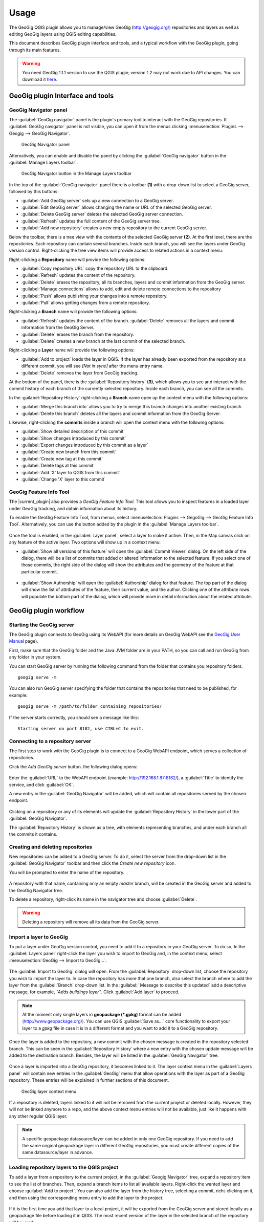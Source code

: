 Usage
=====

The GeoGig QGIS plugin allows you to manage/view GeoGig (http://geogig.org/)
repositories and layers as well as editing GeoGig layers using QGIS editing
capabilities.

This document describes GeoGig plugin interface and tools, and a typical
workflow with the GeoGig plugin, going through its main features.

.. warning::

    You need GeoGig 1.1.1 version to use the QGIS plugin; version 1.2 may not
    work due to API changes. You can download it `here <geogig download_>`_.

GeoGig plugin Interface and tools
---------------------------------

GeoGig Navigator panel
......................

The :guilabel:`GeoGig navigator` panel is the plugin's primary tool to interact
with the GeoGig repositories. If :guilabel:`GeoGig navigator` panel is not
visible, you can open it from the menus clicking :menuselection:`Plugins -->
Geogig --> GeoGig Navigator`.

.. figure:: img/navigator.png

   GeoGig Navigator panel

Alternatively, you can enable and disable the panel by clicking the
:guilabel:`GeoGig navigator` button in the :guilabel:`Manage Layers toolbar`.

.. figure:: img/open_navigator.png

   GeoGig Navigator button in the Manage Layers toolbar

In the top of the :guilabel:`GeoGig navigator` panel there is a toolbar **(1)**
with a drop-down list to select a GeoGig server, followed by this buttons:

* |add_server| :guilabel:`Add GeoGig server` sets up a new connection to a
  GeoGig server.
* |edit_server| :guilabel:`Edit GeoGig server` allows changing the name or URL
  of the selected GeoGig server.
* |delete_server| :guilabel:`Delete GeoGig server` deletes the selected GeoGig
  server connection.
* |refresh| :guilabel:`Refresh` updates the full content of the GeoGig server
  tree.
* |add_repository| :guilabel:`Add new repository` creates a new empty repository
  to the current GeoGig server.

Below the toolbar, there is a tree view with the contents of the selected GeoGig
server **(2)**. At the first level, there are the repositories. Each repository
can contain several branches. Inside each branch, you will see the layers under
GeoGig version control. Right-clicking the tree view items will provide access
to related actions in a context menu.

Right-clicking a **Repository** name will provide the following options:

* :guilabel:`Copy repository URL` copy the repository URL to the clipboard.
* :guilabel:`Refresh` updates the content of the repository.
* :guilabel:`Delete` erases the repository, all its branches, layers and
  commit information from the GeoGig server.
* :guilabel:`Manage connections` allows to add, edit and delete remote
  connections to the repository
* :guilabel:`Push` allows publishing your changes into a remote repository.
* :guilabel:`Pull` allows getting changes from a remote repository.

Right-clicking a **Branch** name will provide the following options:

* :guilabel:`Refresh` updates the content of the branch. :guilabel:`Delete`
  removes all the layers and commit information from the GeoGig Server.
* :guilabel:`Delete` erases the branch from the repository.
* :guilabel:`Delete` creates a new branch at the last commit of the selected branch.

Right-clicking a **Layer** name will provide the following options:

* :guilabel:`Add to project` loads the layer in QGIS. If the layer has already been exported from the repository at a different commit, you will see *[Not in sync]* after the menu entry name.
* :guilabel:`Delete` removes the layer from GeoGig tracking.

At the bottom of the panel, there is the :guilabel:`Repository history` **(3)**,
which allows you to see and interact with the commit history of each branch of
the currently selected repository. Inside each branch, you can see all the
commits.

In the :guilabel:`Repository History` right-clicking a **Branch** name open up
the context menu with the following options:

* :guilabel:`Merge this branch into` allows you to try to merge this branch
  changes into another existing branch.
* :guilabel:`Delete this branch` deletes all the layers and commit information
  from the GeoGig Server.

Likewise, right-clicking the **commits** inside a branch will open the context
menu with the following options:

* :guilabel:`Show detailed description of this commit`
* :guilabel:`Show changes introduced by this commit`
* :guilabel:`Export changes introduced by this commit as a layer`
* :guilabel:`Create new branch from this commit`
* :guilabel:`Create new tag at this commit`
* :guilabel:`Delete tags at this commit`
* :guilabel:`Add 'X' layer to QGIS from this commit`
* :guilabel:`Change 'X' layer to this commit`

GeoGig Feature Info Tool
........................

The |current_plugin| also provides a *GeoGig Feature Info Tool*. This tool allows
you to inspect features in a loaded layer under GeoGig tracking, and obtain
information about its history.

To enable the GeoGig Feature Info Tool, from menus, select
:menuselection:`Plugins --> GegoGig --> GeoGig Feature Info Tool`.
Alternatively, you can use the button added by the plugin in the
:guilabel:`Manage Layers toolbar`.

.. figure:: img/feature_info_tool_open.png

Once the tool is enabled, in the :guilabel:`Layer panel`, select a layer
to make it active. Then, in the Map canvas
click on any feature of the active layer. Two options will show up in a context
menu:

* :guilabel:`Show all versions of this feature` will open the :guilabel:`Commit
  Viewer` dialog. On the left side of the dialog, there will be a list of commits
  that added or altered information to the selected feature. If you select one of
  those commits, the right side of the dialog will show the attributes and the
  geometry of the feature at that particular commit.

  .. figure:: img/commit_viewer.png

* :guilabel:`Show Authorship` will open the :guilabel:`Authorship` dialog for
  that feature. The top part of the dialog will show the list of attributes of
  the feature, their current value, and the author. Clicking one of the
  attribute rows will populate the bottom part of the dialog, which will provide
  more in detail information about the related attribute.

  .. figure:: img/authorship_dialog.png

GeoGig plugin workflow
----------------------

Starting the GeoGig server
..........................

The GeoGig plugin connects to GeoGig using its WebAPI (for more details on
GeoGig WebAPI see the `GeoGig User Manual <geogig webapi docs_>`_ page).

First, make sure that the GeoGig folder and the Java JVM folder are in your
PATH, so you can call and run GeoGig from any folder in your system.

You can start GeoGig server by running the following command from the folder
that contains you repository folders.

::

    geogig serve -m

You can also run GeoGig server specifying the folder that contains the
repositories that need to be published, for example:

::

    geogig serve -m /path/to/folder_containing_repositories/

If the server starts correctly, you should see a message like this:

::

    Starting server on port 8182, use CTRL+C to exit.

Connecting to a repository server
.................................

The first step to work with the GeoGig plugin is to connect to a GeoGig WebAPI
endpoint, which serves a collection of repositories.

Click the |add_server| *Add GeoGig server* button. the following
dialog opens:

.. figure:: img/addrepos.png

Enter the :guilabel:`URL` to the WebAPI endpoint (example:
http://192.168.1.87:8182/), a :guilabel:`Title` to identify the service, and
click :guilabel:`OK`.

A new entry in the :guilabel:`GeoGig Navigator` will be added, which will
contain all repositories served by the chosen endpoint.

.. figure:: img/reposinnavigator.png

Clicking on a repository or any of its elements will update the
:guilabel:`Repository History` in the lower part of the :guilabel:`GeoGig
Navigator`.

The :guilabel:`Repository History` is shown as a tree, with elements
representing branches, and under each branch all the commits it contains.

.. figure:: img/versionsinbranch.png

Creating and deleting repositories
..................................

New repositories can be added to a GeoGig server. To do it, select the server
from the drop-down list in the :guilabel:`GeoGig Navigator` toolbar and then
click the |add_repository| *Create new repository* icon.

You will be prompted to enter the name of the repository. 

.. figure:: img/createrepo.png

A repository with that name, containing only an empty *master* branch, will be
created in the GeoGig server and added to the GeoGig Navigator tree.

To delete a repository, right-click its name in the navigator tree and choose
:guilabel:`Delete`.

.. figure:: img/delete_repository.png

.. warning::

   Deleting a repository will remove all its data from the GeoGig server.

Import a layer to GeoGig
........................

To put a layer under GeoGig version control, you need to add it to a repository
in your GeoGig server. To do so, In the :guilabel:`Layers panel` right-click the
layer you wish to import to GeoGig and, in the context menu, select
:menuselection:`GeoGig --> Import to GeoGig...`.

.. figure:: img/addlayercontext.png

The :guilabel:`Import to GeoGig` dialog will open. From the
:guilabel:`Repository` drop-down list, choose the repository you wish to import
the layer to. In case the repository has more that one branch, also select the
branch where to add the layer from the :guilabel:`Branch` drop-down list. In the
:guilabel:` Message to describe this updated` add a descriptive message, for
example, *"Adds buildings layer"*. Click :guilabel:`Add layer` to proceed.

.. figure:: img/import_to_geogig.png

.. note::

   At the moment only single layers in **geopackage (\*.gpkg)** format can be
   added (http://www.geopackage.org/). You can use QGIS :guilabel:`Save as...`
   core functionality to export your layer to a *gpkg* file in case it is in a
   different format and you want to add it to a GeoGig repository.

Once the layer is added to the repository, a new commit with the chosen message
is created in the repository selected branch. This can be seen in the
:guilabel:`Repository History` where a new entry with the chosen update message
will be added to the destination branch. Besides, the layer will be listed in
the :guilabel:`GeoGig Navigator` tree.

.. figure:: img/added_new_layer.png

Once a layer is imported into a GeoGig repository, it becomes linked to it. The
layer context menu in the :guilabel:`Layers panel` will contain new entries in
the :guilabel:`GeoGig` menu that allow operations with the layer as part of a
GeoGig repository. These entries will be explained in further sections of this
document.

.. figure:: img/ repolayercontext.png

   GeoGig layer context menu

If a repository is deleted, layers linked to it will not be
removed from the current project or deleted locally. However, they will not be
linked anymore to a repo, and the above context menu entries will not be
available, just like it happens with any other regular QGIS layer.

.. note::

   A specific geopackage datasource/layer can be added in only one GeoGig
   repository. If you need to add the same original geopackage layer in
   different GeoGig repositories, you must create different copies of the same
   datasource/layer in advance.


Loading repository layers to the QGIS project
.............................................

To add a layer from a repository to the current project, in the
:guilabel:`Geogig Navigator` tree, expand a repository item to see the list of
branches. Then, expand a branch items to list all available layers. Right-click
the wanted layer and choose :guilabel:`Add to project`. You can also add the layer from the history tree, selecting a commit, richt-clicking on it, and then using the corresponding menu entry to add the layer to the project.

.. figure:: img/add_layer_to_project.png

If it is the first time you add that layer to a local project, it will be
exported from the GeoGig server and stored locally as a geopackage file before
loading it in QGIS. The most recent version of the layer in the selected branch
of the repository will be used.

If the layer had been previously exported and the locally stored file is at the same version as the one you have selected in the tree (the last commit in the selected branch in the repo tree, but it is not currently loaded into
your QGIS project, the file will be loaded.

If a layer has already been exported (even if it is not in the current QGIS
project), but the locally store file corresponds to a different version, when you try to add that layer to your project, you will be asked
whether you want to use that the previously exported version, or the one from
the selected branch.

.. figure:: img/layer_was_already_exported.png

It's also possible to add repository layers to the QGIS project at a particular
point in the history of the repository. In the :guilabel:`Repository history`,
in a branch, right-click a commit. Then, from the context menu, select the
:guilabel:`Add 'X' layer to QGIS from this commit` item.

.. figure:: img/add_layer_from_commit.png

If the repository layer has been loaded in QGIS already, in the context menu, you
will find a different option: :guilabel:`Change 'X' layer to this
commit`. See :ref:`recover_layer_version` for more details.

Creating and deleting branches
..............................

By default, new repositories only have one branch called *master*. The *master
branch* cannot be deleted and it represents the main storyline of the data in
the repository. Nevertheless, other branches can be created to provide a way of
testing changes without affecting the master storyline right away.

To create a new branch, you must select the commit in the current history of the
repository where the branch starts. In the :guilabel:`Repository History`,
expand the branch where the commit is located, select the commit and right-click
on it. Select the :guilabel:`Create new branch at this commit...` option from
the context menu and you will be prompted to enter the name of the new branch.
Enter the name of the branch and click :guilabel:`OK`.

.. figure:: img/create_new_branch.png

   Create a new branch from context menu

.. figure:: img/choose_branch_title.png

   Choose branch name

The new branch will be created and added to the list of branches in
:guilabel:`GeoGig Navigator`.

.. figure:: img/new_branch_in_navigator.png

   New branch in the GeoGig Navigator tree

From this point forward, you can synchronise your changes to this new branch,
adding new commits to it. Later, if you wish, you can merge all your branch
commits into the *master* branch.

Once a branch is no longer needed, because it has been merged or because the
testing didn't go well, you can remove it from the repository. To delete a
branch, right-click on it in the :guilabel:`GeoGig Navigator` and select the
:guilabel:`Delete` option from the context menu. The branch will be
deleted, as well as all the layers and commit information it contains.

Editing, committing changes to a GeoGig layer
.............................................

To edit a layer under GeoGig versioning, use any of the available QGIS editing
tools as usual. Once you are done editing and have saved them locally, you can
transfer your changes to a GeoGig server repository.

To transfer the layer's local changes to the repository, right-click the edited
layer in the :guilabel:`Layers panel` and
selecting :menuselection:`GeoGig --> Sync layer to branch` from the context
menu. The :guilabel:`Syncronize layer to repository branch` dialog will open.

In the :guilabel:`Branch` drop-down list, select the destination branch. Only
branches containing the layer to sync will be shown.

In the :guilabel:`Message to describe this update`, you should enter a
descriptive message about the changes that are going to be applied to the layer.
This message will help to identify the commit responsible for the changes, in
case you need to go back to it. If you don't provide a commit message, a
timestamp message will be added to the commit automatically.

.. figure:: img/syncdialog.png

Click :guilabel:`OK`. The data will be incorporated to the repository, and a
new commit with the chosen message will be created in the selected branch.

All new changes in the selected repository branch, which were not yet in
the local layer, will be downloaded and merged with the local ones.

If you want to confirm that the change has been applied to the repository, you
can open the :guilabel:`GeoGig Navigator`, select the repository and, in the
:guilabel:`Repository history`, display the history of the chosen branch. You
will see that it has a new entry with the same message that you entered in the
:guilabel:`Syncronize layer to repository branch` dialog.

.. figure:: img/new_edit_commit.png

.. note::
   
   Modifications to the structure of attributes table (delete or rename
   attributes) are not supported at the moment.

Reviewing and discarding local changes
......................................

Before you transfer the layer's local changes to a repository, you may want to
review it. You can do so by right-clicking the edited layer in the
:guilabel:`Layers panel` and selecting :menuselection:`GeoGig --> Show local
changes` from the context menu. A :guilabel:`Comparison View` dialog will open,
where you can see all the changes that have been made in that layer since the
last commit (see :ref:`view_changes_commit` for an in detail description of a
similar dialog).

If you are unhappy with the local changes you made, you can manually edit to fix
some problems before you commit them to the repository or you can just discard
all the layer local changes. To discard all the local changes, right-click the
edited layer in the :guilabel:`Layers panel` and selecting
:menuselection:`GeoGig --> Revert local changes` from the context menu.

.. _recover_layer_version:

Recovering a given version of a layer
.....................................

If you have a Geogig layer in your project, you can update its content to match
any existing commit in the corresponding repository.

To do so, in the :guilabel:`Layer panel`, right-click the layer and choose
:menuselection:`GeoGig --> Change to a different commit...` from the context
menu. It will open the :guilabel:`repository history` dialog, showing all the
branches and commits containing a version of the selected layer. Click the
commit you want to update the layer to. Then, click :guilabel:`OK` to recover
that layer's version.

.. figure:: img/recover_layer_state.png

It's also possible to recover a layer version from the :guilabel:`Repository
history`. In the :guilabel:`Repository history`, in a branch, right-click a
commit that has changed the layer. Then, from the context menu, select
:guilabel:`Change 'X' layer to this commit`.

.. figure:: img/change_layer_to_a_commit.png

If you have local changes that haven't been added to the repository yet, you
will have to :guilabel:`Sync layer to branch` or :guilabel:`Discard local
changes` before being able to update it to a different commit. Both actions are
available from the :guilabel:`GeoGig` menu in the layer's context menu.

Reverting a commit
..................

At any point in time, you can also revert all changes created in a particular
commit. To do so, right-click the affected layer in the :guilabel:`Layers panel`
and select :menuselection:`GeoGig --> Revert commit` from the context menu. The
:guilabel:`repository history` dialog opens showing all the repository commit
affecting the layer since it was added. Select the commit to revert, and
click :guilabel:`Ok`

.. figure:: img/select_commit.png

The layer will be changed locally to revert all changes introduced by the
selected commit. To transfer this reverted changes to the repo, you need to use
:menuselection:`GeoGig --> Sync layer to branch` from the layer context menu in
Layer Panel. A :guilabel:`Syncronize layer to repository branch` dialog shows up
having the message already set. Click :guilabel:`OK` to proceed.

Removing a layer from a repository
..................................

If you want to remove a layer from a repository branch, right-click the layer
item in the repository tree of the :guilabel:`GeoGig Navigator`; then, select
:guilabel:`Delete` from the context menu. A new commit will be added to the
selected branch history, which removes the selected layer from the branch.


.. note::

   The layer will not be unloaded from QGIS and will still be part of your QGIS
   project. If, after removing the layer from the selected branch, it is not
   found in any other branch of the repository, the layer won't be tracked
   anymore. The layer file and the repository will now be independent and not
   linked. Otherwise, the layer will remain tracked, since it can still be
   synced with other branches of the repo.

.. _solve_conflicts:



Solving conflicts
.................

When you synchronize your local layer (uploading your local changes and fetching
new remote ones), it might happen that the features that you have modified have
also been modified in the repository by someone else. This causes a conflicting
situation that has to be manually solved. For each feature in a conflicted
situation, you will have to decide which version of it you want to keep.

When a sync operation results in conflicts, you will see a message like this
one:

.. figure:: img/conflictsmessage.png

If you click :guilabel:`No` the sync process will be canceled. Click
:guilabel:`Yes` to open the :guilabel:`Merge Conflicts` dialog, which will allow
you to solve the conflicts.

On the left side of the dialog, you will find a list of all the conflicting
features, grouped by layer. Clicking a feature item will display the conflicting
values in the table and the canvas on the right side.

.. figure:: img/singleconflict.png

In the table, all the feature's attributes are shown in rows, and the
corresponding values for the two conflicting versions are shown in columns:

* :guilabel:`Remote`: The feature as it was modified in the remote repository.
* :guilabel:`Local`: The feature as it was modified in the local layer.

There are three additional columns in the table:

* :guilabel:`Original`: shows the **original** values from which both edits
  came, that is, the last common version of the feature.
* :guilabel:`ATTRIBUTES`: shows the name of the attributes.
* :guilabel:`Merged`: show the resolution value for each attribute.

Conflicting values will be highlighted in a *yellow* background, and the
corresponding cell in the :guilabel:`Merged` column will be empty. If an
attribute has no conflict, its values will be displayed in a *white* background,
and will also be shown in the :guilabel:`Merged` column.

Solving an attribute conflict is done by selecting the value to use from any of
the three columns (*Remote*,  *Local*, *Origin*). Click the version to use, and
its value will be put in the *Merged* column.

.. figure:: img/conflictunsolved.png

   DESCRIPTIO attribute with an unsolved conflict

The row will not be shown as conflicted anymore.

.. figure:: img/conflictsolved.png

   DESCRIPTIO attribute with solved conflict

Once the conflict for a given attribute has been solved, you can still click a
cell to use its value in the merged feature. You can even do it for attributes
that have no conflicts.

The geometry of the feature, whether conflicted or not, will be represented in
the window canvas. You can toggle the rendering of the different versions using
the :guilabel:`Local` and :guilabel:`Remote` checkboxes.

No interaction is currently available on the canvas other than zooming and
panning. To solve a conflict in a geometry, you must use the table above to
select the geometry version to use.

Once you have solved all conflicts (that is, all the cells in the
:guilabel:`Merged` column are filled and there are no yellow cells in the
attribute table), the :guilabel:`Solve with merged feature` button will be
enabled. When you click it, the conflict for the current feature will be solved,
and its entry will be inserted in the repository.

.. figure:: img/all_conflicts_solved.png

If for the selected feature conflict you want to use all the values from
either the :guilabel:`Remote` or the :guilabel:`Local` columns, you can use the
:guilabel:`Solve with local version` or :guilabel:`Solve with remote version`
buttons, respectively, to solve the conflict without having to select
the value manually for each conflicted attribute.

On the other hand, if for all conflicting features, in all layers, you wish to
keep either all the remote or all the local changes, next to :guilabel:`Resolve
all conflicts with`, click :guilabel:`Remote` or :guilabel:`Local`, respectively.

Use any of the above steps to resolve all conflicted features before closing the
:guilabel:`Merge conflicts` dialog.
After closing the conflicts window, and only if all conflicts were solved, the
new commit corresponding to the sync operation will be created and added to the
history panel.

Getting more information about a commit
.......................................

At any time, to get more information about a given commit, you can right-click
on it in the :guilabel:`Repository History` and select :guilabel:`Show detailed
description of this commit` from the context menu. The :guilabel:`Commit
description` dialog will open.

.. figure:: img/commit_full_description.png

.. _view_changes_commit:

Visualizing changes introduced by a commit
..........................................

To visualize the changes introduced by a given commit (that is, the difference
between that commit and the previous one in the history)  you can use the
:guilabel:`Comparison view`. To do so, in the :guilabel:`Repository history`
right-click the commit and select the :guilabel:`Show changes introduced by this
commit` from the context menu. This will open the comparison viewer.

.. figure:: img/comparisonviewer.png

The compared versions are listed in the :guilabel:`commits to Compare` section
at the top of the dialog. When the dialog is opened, it compares the selected
commit (new) with its parent (old).

Changes are listed in the left-hand side tree, grouped into layers. Expanding
the elements in the tree, you can see which features have been edited. Clicking
on any of these features, the right-hand side table will be populated with the
details of the change.

For geometries, a more detailed view is available by clicking the
:guilabel:`View details` in the :guilabel:`Change type` column.

The :guilabel:`Geometry comparison` dialog will be opened in :guilabel:`Map
view`, showing the geometries for both the versions of the feature. The green
dots represent the newly added nodes, while the red ones represent the deleted
nodes.

.. figure:: img/geometrychangesdialog.png

You can also switch to the :guilabel:`Table view` tab, where you can compare the
geometry changes by looking into the geometry nodes' coordinates.

Visualizing changes between two commits
.......................................

You can also use the :guilabel:`Comparison view` to compare commits that are not
parent and child. To do so, in the :guilabel:`Repository history`, click on two
commits while holding the :kbd:`CTRL` key. Then, right-click one of them and,
from the context menus choose :guilabel:`Show changes between selected commits`.
This will open the :guilabel:`Comparison viewer` dialog.

The compared versions are listed in the :guilabel:`commits to Compare` section
at the top of the dialog. When the dialog is opened, it compares the selected
commits as :guilabel:`new` and :guilabel:`old`.

The rest of the dialog works as described in the
:ref:`previous section <view_changes_commit>`.

.. note::

   Please notice that changes introduced by the commit set in :guilabel:`Old`
   will not be visible in the :guilabel:`Comparison viewer`, as it is considered
   to be the starting point. If needed, select its parent commit instead.

Without closing the :guilabel:`Comparison view`, you can change any of the
commits to be compared by clicking the :guilabel:`...` button next to each text
box, which will open the :guilabel:`Repository history` dialog. Click the branch
and commit you want to use for comparison, and click :guilabel:`OK`.

Exporting changes introduced by a commit
........................................

It is also possible to export the changes introduced by a commit and visualize
them in the map canvas. In the :guilabel:`Repository history` right-click the
commit and select the :guilabel:`Export changes introduced by this commit as a
layer` from the context menu.

A layer called *diff* will be loaded in the :guilabel:`Layers panel` and visible
in the map canvas. That layer will contain all features that were added,
modified or deleted with the selected commit. Modified features will show up
twice, one for before the commit, and another for after the commit.

In the map canvas, newly added features will be shown in green, deleted features
in red, and modified ones in yellow.


Adding and removing Tags to a commit
....................................

Tags are easy to remember names that you can give to commits. You can add tags
to any commit in the repository history. To add a tag to a commit, right-click
on it in the :guilabel:`Repository history` and select :guilabel:`Create new
tag at this commit...`. You will be prompted to enter the name of the tag to
create, for example, *version1.1*.

When a commit has a tag, it will be shown in the :guilabel:`Repository history`
tree.

.. figure:: img/tagintree.png

To remove all tags from a commit, right-click on it in the :guilabel:`Repository
History` and select :guilabel:`Delete tags from this version`.

Collaborating with others
-------------------------

As with other "non-spatial" versioning tools, one of the main goals of GeoGig is
to allow collaboration, in this case, collaboration while editing spatial data.
Using GeoGig workflow, several people can be editing the same data sets, and
GeoGig allows to ensure that no one work is lost. There are several ways you can
setup GeoGig inside your organization to enable that collaboration.

The organization can set up **one GeoGig server as a shared service, and all the
collaborators use the same URL**. They can all work on the master branch, but that may
be confusing. So a better approach may be each collaborator create a branch to
work on and commit changes, and then a project manager would take care of
merging changes into the master branch. The workflow for this setup was already
fully described in the above sections.

Another, a bit more elaborate, way of setting up a GeoGig project for
collaboration within your organization is to have that same **GeoGig server as a
shared service which can work as the centralized repository and a local GeoGig
server per each collaborator**.

In this case, the sharing workflow needs a bit more of explanation.

Managing remote connections
...........................

Having a repository in your personal GeoGig server, you can add remote
connections for other similar repositories, from where you can retrieve
data and commits (pull) and send your own data and commits back (push).

Create a new empty Repository in your personal GeoGig Server using the
:guilabel:`Add new repository` button in the toolbar. Then, in the
:guilabel:`GeoGig Navigator`, right-click the new repository name and select
:guilabel:`Manage Remote Connections`. The :guilabel:`Remote connections
manager` dialog will open.

Click :guilabel:`Add connection`. Then, in the :guilabel:`New connection`,
provide a :guilabel:`Name` and :guilabel:`URL` for a remote repository.

.. figure:: img/add_new_remote_connection.png

.. note::

   Others can provide you a link to their repositories by right-clicking the
   repositories names in the :guilabel:`GeoGig Navigator` and selecting
   :guilabel:`Copy repository URL`

In the :guilabel:`Manage Remote Connections`, you can also edit and delete
existing connections.

Click :guilabel:`Close` once you are done adding remote connections

Getting data from a remote connection
.....................................

To get data and commit information from one of your remote connections into your
own repository (for example, to get all the data and commits from the shared
GeoGig Server), in the :guilabel:`GeoGig Navigator`, right-click your repository
name and select :guilabel:`Pull`. The :guilabel:`Remote reference` dialog opens.
Select the :guilabel:`Remote` and the :guilabel:`Branch` from where you wish to
import data and click :guilabel:`OK`.

All remote commits that were not present in your repository will get merged into
your own local repository. In case of conflicts, the :guilabel:`Merge conflicts`
dialog will appear (see the :ref:`solve_conflicts` section).

Push changes to a remote connection
...................................

After you edited the data and synchronized it into your repository, you can send
the changes to other remote repositories. In the :guilabel:`GeoGig Navigator`,
right-click your repository name and select :guilabel:`Push`. The
:guilabel:`Remote reference` dialog opens. Select the :guilabel:`Remote` and the
:guilabel:`Branch` from where you wish to export data and click :guilabel:`OK`.

All local commits that were not present in the remote repository will be merged
into the remote repository.


.. SUBSTITUITIONS

.. |add_server| image:: img/add_server_button.png
   :width: 1.5em
.. |edit_server| image:: img/edit_server_button.png
   :width: 1.5em
.. |delete_server| image:: img/delete_server_button.png
   :width: 1.5em
.. |refresh| image:: img/refresh_server_button.png
   :width: 1.5em
.. |add_repository| image:: img/add_repository_button.png
   :width: 1.5em


.. EXTERNAL LINKS

.. _geogig download: https://github.com/locationtech/geogig/releases/tag/v1.1.1
.. _geogig webapi docs: http://geogig.org/docs/interaction/geoserver_web-api.html